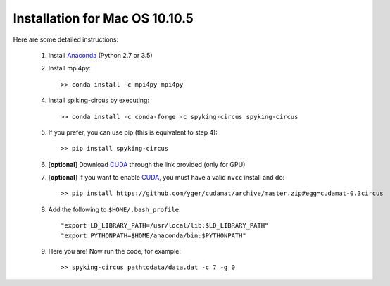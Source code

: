 Installation for Mac OS 10.10.5
===============================

Here are some detailed instructions:

    1. Install Anaconda_ (Python 2.7 or 3.5)
    2. Install mpi4py::

        >> conda install -c mpi4py mpi4py

    4. Install spiking-circus by executing::

        >> conda install -c conda-forge -c spyking-circus spyking-circus
    
    5. If you prefer, you can use pip (this is equivalent to step 4)::
    
        >> pip install spyking-circus
    
    6. [**optional**] Download CUDA_ through the link provided (only for GPU)
    7. [**optional**] If you want to enable CUDA_, you must have a valid ``nvcc`` install and do::
    
        >> pip install https://github.com/yger/cudamat/archive/master.zip#egg=cudamat-0.3circus

    8. Add the following to ``$HOME/.bash_profile``::

        "export LD_LIBRARY_PATH=/usr/local/lib:$LD_LIBRARY_PATH"
        "export PYTHONPATH=$HOME/anaconda/bin:$PYTHONPATH"

    9. Here you are! Now run the code, for example::

        >> spyking-circus pathtodata/data.dat -c 7 -g 0


.. _BitBucket: https://bitbucket.org
.. _Brew: http://brew.sh/
.. _Git: https://git-scm.com/
.. _SourceTree: https://www.sourcetreeapp.com/ 
.. _Anaconda: https://www.continuum.io/downloads
.. _CUDA: https://developer.nvidia.com/cuda-downloads
.. _OpenMPI: http://www.open-mpi.org/software/ompi/v1.10/downloads/openmpi-1.10.0.tar.gz
.. _help: https://wiki.helsinki.fi/display/HUGG/Installing+Open+MPI+on+Mac+OS+X
.. _Xcode: https://developer.apple.com/xcode/download/
